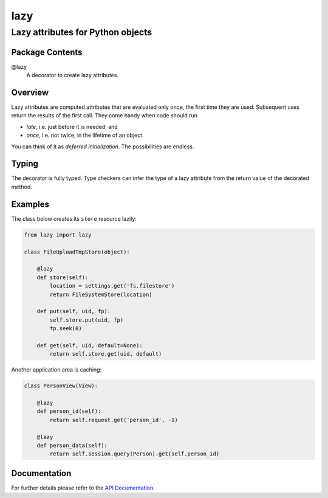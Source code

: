 ====
lazy
====
----------------------------------
Lazy attributes for Python objects
----------------------------------

Package Contents
================

@lazy
    A decorator to create lazy attributes.

Overview
========

Lazy attributes are computed attributes that are evaluated only
once, the first time they are used.  Subsequent uses return the
results of the first call. They come handy when code should run

- *late*, i.e. just before it is needed, and
- *once*, i.e. not twice, in the lifetime of an object.

You can think of it as *deferred initialization*.
The possibilities are endless.

Typing
======

The decorator is fully typed. Type checkers can infer the type of
a lazy attribute from the return value of the decorated method.

Examples
========

The class below creates its ``store`` resource lazily:

.. code-block:: python

    from lazy import lazy

    class FileUploadTmpStore(object):

        @lazy
        def store(self):
            location = settings.get('fs.filestore')
            return FileSystemStore(location)

        def put(self, uid, fp):
            self.store.put(uid, fp)
            fp.seek(0)

        def get(self, uid, default=None):
            return self.store.get(uid, default)

Another application area is caching:

.. code-block:: python

    class PersonView(View):

        @lazy
        def person_id(self):
            return self.request.get('person_id', -1)

        @lazy
        def person_data(self):
            return self.session.query(Person).get(self.person_id)

Documentation
=============

For further details please refer to the `API Documentation`_.

.. _`API Documentation`: https://lazy.readthedocs.io/en/stable/

